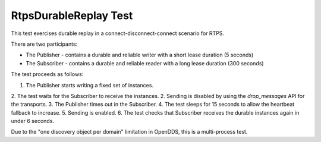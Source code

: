 ######################
RtpsDurableReplay Test
######################

This test exercises durable replay in a connect-disconnect-connect scenario for RTPS.

There are two participants:

* The Publisher - contains a durable and reliable writer with a short lease duration (5 seconds)
* The Subscriber - contains a durable and reliable reader with a long lease duration (300 seconds)

The test proceeds as follows:

1. The Publisher starts writing a fixed set of instances.
2. The test waits for the Subscriber to receive the instances.
2. Sending is disabled by using the `drop_messages` API for the transports.
3. The Publisher times out in the Subscriber.
4. The test sleeps for 15 seconds to allow the heartbeat fallback to increase.
5. Sending is enabled.
6. The test checks that Subscriber receives the durable instances again in under 6 seconds.

Due to the "one discovery object per domain" limitation in OpenDDS, this is a multi-process test.
